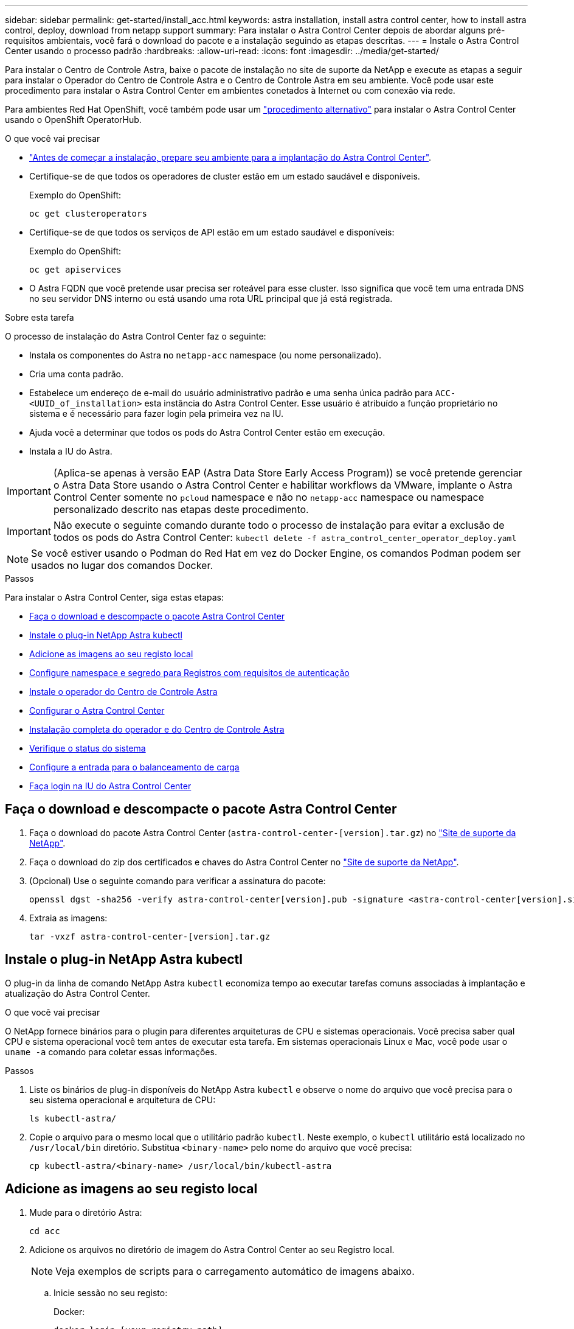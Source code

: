 ---
sidebar: sidebar 
permalink: get-started/install_acc.html 
keywords: astra installation, install astra control center, how to install astra control, deploy, download from netapp support 
summary: Para instalar o Astra Control Center depois de abordar alguns pré-requisitos ambientais, você fará o download do pacote e a instalação seguindo as etapas descritas. 
---
= Instale o Astra Control Center usando o processo padrão
:hardbreaks:
:allow-uri-read: 
:icons: font
:imagesdir: ../media/get-started/


Para instalar o Centro de Controle Astra, baixe o pacote de instalação no site de suporte da NetApp e execute as etapas a seguir para instalar o Operador do Centro de Controle Astra e o Centro de Controle Astra em seu ambiente. Você pode usar este procedimento para instalar o Astra Control Center em ambientes conetados à Internet ou com conexão via rede.

Para ambientes Red Hat OpenShift, você também pode usar um link:../get-started/acc_operatorhub_install.html["procedimento alternativo"] para instalar o Astra Control Center usando o OpenShift OperatorHub.

.O que você vai precisar
* link:requirements.html["Antes de começar a instalação, prepare seu ambiente para a implantação do Astra Control Center"].
* Certifique-se de que todos os operadores de cluster estão em um estado saudável e disponíveis.
+
Exemplo do OpenShift:

+
[listing]
----
oc get clusteroperators
----
* Certifique-se de que todos os serviços de API estão em um estado saudável e disponíveis:
+
Exemplo do OpenShift:

+
[listing]
----
oc get apiservices
----
* O Astra FQDN que você pretende usar precisa ser roteável para esse cluster. Isso significa que você tem uma entrada DNS no seu servidor DNS interno ou está usando uma rota URL principal que já está registrada.


.Sobre esta tarefa
O processo de instalação do Astra Control Center faz o seguinte:

* Instala os componentes do Astra no `netapp-acc` namespace (ou nome personalizado).
* Cria uma conta padrão.
* Estabelece um endereço de e-mail do usuário administrativo padrão e uma senha única padrão para `ACC-<UUID_of_installation>` esta instância do Astra Control Center. Esse usuário é atribuído a função proprietário no sistema e é necessário para fazer login pela primeira vez na IU.
* Ajuda você a determinar que todos os pods do Astra Control Center estão em execução.
* Instala a IU do Astra.



IMPORTANT: (Aplica-se apenas à versão EAP (Astra Data Store Early Access Program)) se você pretende gerenciar o Astra Data Store usando o Astra Control Center e habilitar workflows da VMware, implante o Astra Control Center somente no `pcloud` namespace e não no `netapp-acc` namespace ou namespace personalizado descrito nas etapas deste procedimento.


IMPORTANT: Não execute o seguinte comando durante todo o processo de instalação para evitar a exclusão de todos os pods do Astra Control Center: `kubectl delete -f astra_control_center_operator_deploy.yaml`


NOTE: Se você estiver usando o Podman do Red Hat em vez do Docker Engine, os comandos Podman podem ser usados no lugar dos comandos Docker.

.Passos
Para instalar o Astra Control Center, siga estas etapas:

* <<Faça o download e descompacte o pacote Astra Control Center>>
* <<Instale o plug-in NetApp Astra kubectl>>
* <<Adicione as imagens ao seu registo local>>
* <<Configure namespace e segredo para Registros com requisitos de autenticação>>
* <<Instale o operador do Centro de Controle Astra>>
* <<Configurar o Astra Control Center>>
* <<Instalação completa do operador e do Centro de Controle Astra>>
* <<Verifique o status do sistema>>
* <<Configure a entrada para o balanceamento de carga>>
* <<Faça login na IU do Astra Control Center>>




== Faça o download e descompacte o pacote Astra Control Center

. Faça o download do pacote Astra Control Center (`astra-control-center-[version].tar.gz`) no https://mysupport.netapp.com/site/products/all/details/astra-control-center/downloads-tab["Site de suporte da NetApp"^].
. Faça o download do zip dos certificados e chaves do Astra Control Center no https://mysupport.netapp.com/site/products/all/details/astra-control-center/downloads-tab["Site de suporte da NetApp"^].
. (Opcional) Use o seguinte comando para verificar a assinatura do pacote:
+
[listing]
----
openssl dgst -sha256 -verify astra-control-center[version].pub -signature <astra-control-center[version].sig astra-control-center[version].tar.gz
----
. Extraia as imagens:
+
[listing]
----
tar -vxzf astra-control-center-[version].tar.gz
----




== Instale o plug-in NetApp Astra kubectl

O plug-in da linha de comando NetApp Astra `kubectl` economiza tempo ao executar tarefas comuns associadas à implantação e atualização do Astra Control Center.

.O que você vai precisar
O NetApp fornece binários para o plugin para diferentes arquiteturas de CPU e sistemas operacionais. Você precisa saber qual CPU e sistema operacional você tem antes de executar esta tarefa. Em sistemas operacionais Linux e Mac, você pode usar o `uname -a` comando para coletar essas informações.

.Passos
. Liste os binários de plug-in disponíveis do NetApp Astra `kubectl` e observe o nome do arquivo que você precisa para o seu sistema operacional e arquitetura de CPU:
+
[listing]
----
ls kubectl-astra/
----
. Copie o arquivo para o mesmo local que o utilitário padrão `kubectl`. Neste exemplo, o `kubectl` utilitário está localizado no `/usr/local/bin` diretório. Substitua `<binary-name>` pelo nome do arquivo que você precisa:
+
[listing]
----
cp kubectl-astra/<binary-name> /usr/local/bin/kubectl-astra
----




== Adicione as imagens ao seu registo local

. Mude para o diretório Astra:
+
[listing]
----
cd acc
----
. Adicione os arquivos no diretório de imagem do Astra Control Center ao seu Registro local.
+

NOTE: Veja exemplos de scripts para o carregamento automático de imagens abaixo.

+
.. Inicie sessão no seu registo:
+
Docker:

+
[listing]
----
docker login [your_registry_path]
----
+
Podman:

+
[listing]
----
podman login [your_registry_path]
----
.. Use o script apropriado para carregar as imagens, marcar as imagens e [[substep_image_local_registry_push]]enviar as imagens para seu Registro local:
+
Docker:

+
[listing]
----
export REGISTRY=[Docker_registry_path]
for astraImageFile in $(ls images/*.tar) ; do
  # Load to local cache. And store the name of the loaded image trimming the 'Loaded images: '
  astraImage=$(docker load --input ${astraImageFile} | sed 's/Loaded image: //')
  astraImage=$(echo ${astraImage} | sed 's!localhost/!!')
  # Tag with local image repo.
  docker tag ${astraImage} ${REGISTRY}/${astraImage}
  # Push to the local repo.
  docker push ${REGISTRY}/${astraImage}
done
----
+
Podman:

+
[listing]
----
export REGISTRY=[Registry_path]
for astraImageFile in $(ls images/*.tar) ; do
  # Load to local cache. And store the name of the loaded image trimming the 'Loaded images: '
  astraImage=$(podman load --input ${astraImageFile} | sed 's/Loaded image(s): //')
  astraImage=$(echo ${astraImage} | sed 's!localhost/!!')
  # Tag with local image repo.
  podman tag ${astraImage} ${REGISTRY}/${astraImage}
  # Push to the local repo.
  podman push ${REGISTRY}/${astraImage}
done
----






== Configure namespace e segredo para Registros com requisitos de autenticação

. Se você usar um Registro que requer autenticação, você precisará fazer o seguinte:
+
.. Crie o `netapp-acc-operator` namespace:
+
[listing]
----
kubectl create ns netapp-acc-operator
----
+
Resposta:

+
[listing]
----
namespace/netapp-acc-operator created
----
.. Crie um segredo para o `netapp-acc-operator` namespace. Adicione informações do Docker e execute o seguinte comando:
+
[listing]
----
kubectl create secret docker-registry astra-registry-cred -n netapp-acc-operator --docker-server=[your_registry_path] --docker-username=[username] --docker-password=[token]
----
+
Resposta da amostra:

+
[listing]
----
secret/astra-registry-cred created
----
.. Crie o `netapp-acc` namespace (ou nome personalizado).
+
[listing]
----
kubectl create ns [netapp-acc or custom namespace]
----
+
Resposta da amostra:

+
[listing]
----
namespace/netapp-acc created
----
.. Crie um segredo para o `netapp-acc` namespace (ou nome personalizado). Adicione informações do Docker e execute o seguinte comando:
+
[listing]
----
kubectl create secret docker-registry astra-registry-cred -n [netapp-acc or custom namespace] --docker-server=[your_registry_path] --docker-username=[username] --docker-password=[token]
----
+
Resposta

+
[listing]
----
secret/astra-registry-cred created
----
.. [[substep_kubeconfig_secret]](Opcional) se você quiser que o cluster seja gerenciado automaticamente pelo Astra Control Center após a instalação, certifique-se de fornecer o kubeconfig como um segredo dentro do namespace Astra Control Center que você pretende implantar usando este comando:
+
[listing]
----
kubectl create secret generic [acc-kubeconfig-cred or custom secret name] --from-file=<path-to-your-kubeconfig> -n [netapp-acc or custom namespace]
----






== Instale o operador do Centro de Controle Astra

. Edite a implantação do operador Astra Control Center YAML ) (`astra_control_center_operator_deploy.yaml`para consultar o Registro local e o segredo.
+
[listing]
----
vim astra_control_center_operator_deploy.yaml
----
+
.. Se você usar um Registro que requer autenticação, substitua a linha padrão de `imagePullSecrets: []` pelo seguinte:
+
[listing]
----
imagePullSecrets:
- name: <name_of_secret_with_creds_to_local_registry>
----
.. Altere `[your_registry_path]` para a `kube-rbac-proxy` imagem para o caminho do registo onde as imagens foram empurradas para um <<substep_image_local_registry_push,passo anterior>>.
.. Altere `[your_registry_path]` para a `acc-operator-controller-manager` imagem para o caminho do registo onde as imagens foram empurradas para um <<substep_image_local_registry_push,passo anterior>>.
.. (Para instalações que usam a pré-visualização do Astra Data Store) consulte este problema conhecido relacionado link:../release-notes/known-issues-ads.html#astra-data-store-cannot-be-used-as-a-storage-class-for-astra-control-center-due-to-mongodb-pod-liveness-probe-failure["Provisionadores de classe de storage e alterações adicionais que você precisará fazer no YAML"]ao .
+
[listing, subs="+quotes"]
----
apiVersion: apps/v1
kind: Deployment
metadata:
  labels:
    control-plane: controller-manager
  name: acc-operator-controller-manager
  namespace: netapp-acc-operator
spec:
  replicas: 1
  selector:
    matchLabels:
      control-plane: controller-manager
  template:
    metadata:
      labels:
        control-plane: controller-manager
    spec:
      containers:
      - args:
        - --secure-listen-address=0.0.0.0:8443
        - --upstream=http://127.0.0.1:8080/
        - --logtostderr=true
        - --v=10
        *image: [your_registry_path]/kube-rbac-proxy:v4.8.0*
        name: kube-rbac-proxy
        ports:
        - containerPort: 8443
          name: https
      - args:
        - --health-probe-bind-address=:8081
        - --metrics-bind-address=127.0.0.1:8080
        - --leader-elect
        command:
        - /manager
        env:
        - name: ACCOP_LOG_LEVEL
          value: "2"
        *image: [your_registry_path]/acc-operator:[version x.y.z]*
        imagePullPolicy: IfNotPresent
      *imagePullSecrets: []*
----


. Instale o operador do Centro de Controle Astra:
+
[listing]
----
kubectl apply -f astra_control_center_operator_deploy.yaml
----
+
Resposta da amostra:

+
[listing]
----
namespace/netapp-acc-operator created
customresourcedefinition.apiextensions.k8s.io/astracontrolcenters.astra.netapp.io created
role.rbac.authorization.k8s.io/acc-operator-leader-election-role created
clusterrole.rbac.authorization.k8s.io/acc-operator-manager-role created
clusterrole.rbac.authorization.k8s.io/acc-operator-metrics-reader created
clusterrole.rbac.authorization.k8s.io/acc-operator-proxy-role created
rolebinding.rbac.authorization.k8s.io/acc-operator-leader-election-rolebinding created
clusterrolebinding.rbac.authorization.k8s.io/acc-operator-manager-rolebinding created
clusterrolebinding.rbac.authorization.k8s.io/acc-operator-proxy-rolebinding created
configmap/acc-operator-manager-config created
service/acc-operator-controller-manager-metrics-service created
deployment.apps/acc-operator-controller-manager created
----




== Configurar o Astra Control Center

. Edite o arquivo de recursos personalizados do Astra Control Center (CR) (`astra_control_center_min.yaml`) para criar contas, AutoSupport, Registro e outras configurações necessárias:
+

NOTE: Se forem necessárias personalizações adicionais para o seu ambiente, pode utilizar `astra_control_center.yaml` como CR alternativo. `astra_control_center_min.yaml` É o CR padrão e é adequado para a maioria das instalações.

+
[listing]
----
vim astra_control_center_min.yaml
----
+

NOTE: As propriedades configuradas pelo CR não podem ser alteradas após a implantação inicial do Astra Control Center.

+

IMPORTANT: Se você estiver usando um Registro que não requer autorização, você deve excluir a  `secret` linha dentro `imageRegistry` ou a instalação falhará.

+
.. Mude `[your_registry_path]` para o caminho do registo onde empurrou as imagens no passo anterior.
.. Altere a `accountName` cadeia de carateres para o nome que deseja associar à conta.
.. Altere a `astraAddress` cadeia de carateres para o FQDN que deseja usar no navegador para acessar o Astra. Não use `http://` ou `https://` no endereço. Copie este FQDN para uso em um <<Faça login na IU do Astra Control Center,passo posterior>>.
.. Altere a `email` cadeia de carateres para o endereço de administrador inicial padrão. Copie este endereço de e-mail para uso em um <<Faça login na IU do Astra Control Center,passo posterior>>.
.. Alterar `enrolled` para AutoSupport para `false` sites sem conetividade com a Internet ou manter `true` para sites conetados.
.. (Opcional) Adicione um nome `firstName` e sobrenome `lastName` do usuário associado à conta. Você pode executar esta etapa agora ou mais tarde dentro da IU.
.. (Opcional) altere o `storageClass` valor para outro recurso de storageClass do Trident, se necessário pela sua instalação.
.. (Opcional) se você quiser que o cluster seja gerenciado automaticamente pelo Astra Control Center após a instalação e já tiver <<substep_kubeconfig_secret,criou o segredo que contém o kubeconfig para este cluster>>, forneça o nome do segredo adicionando um novo campo a esse arquivo YAML chamado `astraKubeConfigSecret: "acc-kubeconfig-cred or custom secret name"`
.. Execute um dos seguintes passos:
+
*** *Outro controlador de entrada (ingressType:Generic)*: Esta é a ação padrão com o Astra Control Center. Depois que o Astra Control Center for implantado, você precisará configurar o controlador Ingress para expor o Astra Control Center com um URL.
+
A instalação padrão do Astra Control Center configura seu gateway (`service/traefik`) para ser do tipo `ClusterIP`. Essa instalação padrão requer que você configure adicionalmente um controlador/ingresso do Kubernetes para rotear o tráfego para ele. Se pretender utilizar uma entrada, link:../get-started/install_acc.html#set-up-ingress-for-load-balancing["Configure a entrada para o balanceamento de carga"]consulte .

*** *Balanceador de carga de serviço (ingressType:AccTraefik)*: Se você não quiser instalar um IngressController ou criar um recurso de entrada, defina `ingressType` como `AccTraefik`.
+
Isso implanta o gateway Astra Control Center `traefik` como um serviço do tipo Kubernetes LoadBalancer.

+
O Astra Control Center usa um serviço do tipo "LoadBalancer" (`svc/traefik` no namespace Astra Control Center) e exige que seja atribuído um endereço IP externo acessível. Se os balanceadores de carga forem permitidos em seu ambiente e você ainda não tiver um configurado, você poderá usar o MetalLB ou outro balanceador de carga de serviço externo para atribuir um endereço IP externo ao serviço. Na configuração do servidor DNS interno, você deve apontar o nome DNS escolhido para o Astra Control Center para o endereço IP com balanceamento de carga.

+

NOTE: Para obter detalhes sobre o tipo de serviço "LoadBalancer" e Ingress, link:../get-started/requirements.html["Requisitos"]consulte .





+
[listing, subs="+quotes"]
----
apiVersion: astra.netapp.io/v1
kind: AstraControlCenter
metadata:
  name: astra
spec:
  *accountName: "Example"*
  astraVersion: "ASTRA_VERSION"
  *astraAddress: "astra.example.com"*
  *astraKubeConfigSecret: "acc-kubeconfig-cred or custom secret name"*
  *ingressType: "Generic"*
  autoSupport:
    *enrolled: true*
  *email: "[admin@example.com]"*
  *firstName: "SRE"*
  *lastName: "Admin"*
  imageRegistry:
    *name: "[your_registry_path]"*
    *secret: "astra-registry-cred"*
  *storageClass: "ontap-gold"*
----




== Instalação completa do operador e do Centro de Controle Astra

. Se você ainda não fez isso em uma etapa anterior, crie o `netapp-acc` namespace (ou personalizado):
+
[listing]
----
kubectl create ns [netapp-acc or custom namespace]
----
+
Resposta da amostra:

+
[listing]
----
namespace/netapp-acc created
----
. Instale o Astra Control Center no `netapp-acc` namespace (ou personalizado):
+
[listing]
----
kubectl apply -f astra_control_center_min.yaml -n [netapp-acc or custom namespace]
----
+
Resposta da amostra:

+
[listing]
----
astracontrolcenter.astra.netapp.io/astra created
----




== Verifique o status do sistema


NOTE: Se você preferir usar OpenShift, você pode usar comandos oc comparáveis para etapas de verificação.

. Verifique se todos os componentes do sistema foram instalados com êxito.
+
[listing]
----
kubectl get pods -n [netapp-acc or custom namespace]
----
+
Cada pod deve ter um status de `Running`. Pode levar alguns minutos até que os pods do sistema sejam implantados.

+
Resposta da amostra:

+
[listing]
----
NAME                                       READY   STATUS    RESTARTS   AGE
acc-helm-repo-5f75c5f564-bzqmt             1/1     Running   0          11m
activity-6b8f7cccb9-mlrn4                  1/1     Running   0          9m2s
api-token-authentication-6hznt             1/1     Running   0          8m50s
api-token-authentication-qpfgb             1/1     Running   0          8m50s
api-token-authentication-sqnb7             1/1     Running   0          8m50s
asup-5578bbdd57-dxkbp                      1/1     Running   0          9m3s
authentication-56bff4f95d-mspmq            1/1     Running   0          7m31s
bucketservice-6f7968b95d-9rrrl             1/1     Running   0          8m36s
cert-manager-5f6cf4bc4b-82khn              1/1     Running   0          6m19s
cert-manager-cainjector-76cf976458-sdrbc   1/1     Running   0          6m19s
cert-manager-webhook-5b7896bfd8-2n45j      1/1     Running   0          6m19s
cloud-extension-749d9f684c-8bdhq           1/1     Running   0          9m6s
cloud-insights-service-7d58687d9-h5tzw     1/1     Running   2          8m56s
composite-compute-968c79cb5-nv7l4          1/1     Running   0          9m11s
composite-volume-7687569985-jg9gg          1/1     Running   0          8m33s
credentials-5c9b75f4d6-nx9cz               1/1     Running   0          8m42s
entitlement-6c96fd8b78-zt7f8               1/1     Running   0          8m28s
features-5f7bfc9f68-gsjnl                  1/1     Running   0          8m57s
fluent-bit-ds-h88p7                        1/1     Running   0          7m22s
fluent-bit-ds-krhnj                        1/1     Running   0          7m23s
fluent-bit-ds-l5bjj                        1/1     Running   0          7m22s
fluent-bit-ds-lrclb                        1/1     Running   0          7m23s
fluent-bit-ds-s5t4n                        1/1     Running   0          7m23s
fluent-bit-ds-zpr6v                        1/1     Running   0          7m22s
graphql-server-5f5976f4bd-vbb4z            1/1     Running   0          7m13s
identity-56f78b8f9f-8h9p9                  1/1     Running   0          8m29s
influxdb2-0                                1/1     Running   0          11m
krakend-6f8d995b4d-5khkl                   1/1     Running   0          7m7s
license-5b5db87c97-jmxzc                   1/1     Running   0          9m
login-ui-57b57c74b8-6xtv7                  1/1     Running   0          7m10s
loki-0                                     1/1     Running   0          11m
monitoring-operator-9dbc9c76d-8znck        2/2     Running   0          7m33s
nats-0                                     1/1     Running   0          11m
nats-1                                     1/1     Running   0          10m
nats-2                                     1/1     Running   0          10m
nautilus-6b9d88bc86-h8kfb                  1/1     Running   0          8m6s
nautilus-6b9d88bc86-vn68r                  1/1     Running   0          8m35s
openapi-b87d77dd8-5dz9h                    1/1     Running   0          9m7s
polaris-consul-consul-5ljfb                1/1     Running   0          11m
polaris-consul-consul-s5d5z                1/1     Running   0          11m
polaris-consul-consul-server-0             1/1     Running   0          11m
polaris-consul-consul-server-1             1/1     Running   0          11m
polaris-consul-consul-server-2             1/1     Running   0          11m
polaris-consul-consul-twmpq                1/1     Running   0          11m
polaris-mongodb-0                          2/2     Running   0          11m
polaris-mongodb-1                          2/2     Running   0          10m
polaris-mongodb-2                          2/2     Running   0          10m
polaris-ui-84dc87847f-zrg8w                1/1     Running   0          7m12s
polaris-vault-0                            1/1     Running   0          11m
polaris-vault-1                            1/1     Running   0          11m
polaris-vault-2                            1/1     Running   0          11m
public-metrics-657698b66f-67pgt            1/1     Running   0          8m47s
storage-backend-metrics-6848b9fd87-w7x8r   1/1     Running   0          8m39s
storage-provider-5ff5868cd5-r9hj7          1/1     Running   0          8m45s
telegraf-ds-dw4hg                          1/1     Running   0          7m23s
telegraf-ds-k92gn                          1/1     Running   0          7m23s
telegraf-ds-mmxjl                          1/1     Running   0          7m23s
telegraf-ds-nhs8s                          1/1     Running   0          7m23s
telegraf-ds-rj7lw                          1/1     Running   0          7m23s
telegraf-ds-tqrkb                          1/1     Running   0          7m23s
telegraf-rs-9mwgj                          1/1     Running   0          7m23s
telemetry-service-56c49d689b-ffrzx         1/1     Running   0          8m42s
tenancy-767c77fb9d-g9ctv                   1/1     Running   0          8m52s
traefik-5857d87f85-7pmx8                   1/1     Running   0          6m49s
traefik-5857d87f85-cpxgv                   1/1     Running   0          5m34s
traefik-5857d87f85-lvmlb                   1/1     Running   0          4m33s
traefik-5857d87f85-t2xlk                   1/1     Running   0          4m33s
traefik-5857d87f85-v9wpf                   1/1     Running   0          7m3s
trident-svc-595f84dd78-zb8l6               1/1     Running   0          8m54s
vault-controller-86c94fbf4f-krttq          1/1     Running   0          9m24s
----
. (Opcional) para garantir que a instalação esteja concluída, você pode assistir os `acc-operator` logs usando o seguinte comando.
+
[listing]
----
kubectl logs deploy/acc-operator-controller-manager -n netapp-acc-operator -c manager -f
----
+

NOTE: `accHost` o registro de cluster é uma das últimas operações e, se falhar, não causará falha na implantação. No caso de uma falha de Registro de cluster indicada nos logs, você pode tentar o Registro novamente por meio do fluxo de trabalho  ou da API de adicionar clusterlink:../get-started/setup_overview.html#add-cluster["Na IU"].

. Quando todos os pods estiverem em execução, verifique o sucesso da instalação recuperando a `AstraControlCenter` instância instalada pelo Operador do Centro de Controle Astra.
+
[listing]
----
kubectl get acc -o yaml -n [netapp-acc or custom namespace]
----
. No YAML, marque o `status.deploymentState` campo na resposta para o `Deployed` valor. Se a implantação não tiver êxito, uma mensagem de erro será exibida.
. Para obter a senha única que você usará quando fizer login no Astra Control Center, copie o `status.uuid` valor. A palavra-passe é `ACC-` seguida pelo valor UUID (`ACC-[UUID]`ou, neste exemplo, `ACC-9aa5fdae-4214-4cb7-9976-5d8b4c0ce27f` ).


.Amostra YAML Detalhes
[%collapsible]
====
[listing, subs="+quotes"]
----
name: astra
   namespace: netapp-acc
   resourceVersion: "104424560"
   selfLink: /apis/astra.netapp.io/v1/namespaces/netapp-acc/astracontrolcenters/astra
   uid: 9aa5fdae-4214-4cb7-9976-5d8b4c0ce27f
 spec:
   accountName: Example
   astraAddress: astra.example.com
   astraVersion: 21.12.60
   autoSupport:
     enrolled: true
     url: https://support.netapp.com/asupprod/post/1.0/postAsup
   crds: {}
   email: admin@example.com
   firstName: SRE
   imageRegistry:
     name: registry_name/astra
     secret: astra-registry-cred
   lastName: Admin
 status:
   accConditionHistory:
     items:
     - astraVersion: 21.12.60
       condition:
         lastTransitionTime: "2021-11-23T02:23:59Z"
         message: Deploying is currently in progress.
         reason: InProgress
         status: "False"
         type: Ready
       generation: 2
       observedSpec:
         accountName: Example
         astraAddress: astra.example.com
         astraVersion: 21.12.60
         autoSupport:
           enrolled: true
           url: https://support.netapp.com/asupprod/post/1.0/postAsup
         crds: {}
         email: admin@example.com
         firstName: SRE
         imageRegistry:
           name: registry_name/astra
           secret: astra-registry-cred
         lastName: Admin
       timestamp: "2021-11-23T02:23:59Z"
     - astraVersion: 21.12.60
       condition:
         lastTransitionTime: "2021-11-23T02:23:59Z"
         message: Deploying is currently in progress.
         reason: InProgress
         status: "True"
         type: Deploying
       generation: 2
       observedSpec:
         accountName: Example
         astraAddress: astra.example.com
         astraVersion: 21.12.60
         autoSupport:
           enrolled: true
           url: https://support.netapp.com/asupprod/post/1.0/postAsup
         crds: {}
         email: admin@example.com
         firstName: SRE
         imageRegistry:
           name: registry_name/astra
           secret: astra-registry-cred
         lastName: Admin
       timestamp: "2021-11-23T02:23:59Z"
     - astraVersion: 21.12.60
       condition:
         lastTransitionTime: "2021-11-23T02:29:41Z"
         message: Post Install was successful
         observedGeneration: 2
         reason: Complete
         status: "True"
         type: PostInstallComplete
       generation: 2
       observedSpec:
         accountName: Example
         astraAddress: astra.example.com
         astraVersion: 21.12.60
         autoSupport:
           enrolled: true
           url: https://support.netapp.com/asupprod/post/1.0/postAsup
         crds: {}
         email: admin@example.com
         firstName: SRE
         imageRegistry:
           name: registry_name/astra
           secret: astra-registry-cred
         lastName: Admin
       timestamp: "2021-11-23T02:29:41Z"
     - astraVersion: 21.12.60
       condition:
         lastTransitionTime: "2021-11-23T02:29:41Z"
         message: Deploying succeeded.
         reason: Complete
         status: "False"
         type: Deploying
       generation: 2
       observedGeneration: 2
       observedSpec:
         accountName: Example
         astraAddress: astra.example.com
         astraVersion: 21.12.60
         autoSupport:
           enrolled: true
           url: https://support.netapp.com/asupprod/post/1.0/postAsup
         crds: {}
         email: admin@example.com
         firstName: SRE
         imageRegistry:
           name: registry_name/astra
           secret: astra-registry-cred
         lastName: Admin
       observedVersion: 21.12.60
       timestamp: "2021-11-23T02:29:41Z"
     - astraVersion: 21.12.60
       condition:
         lastTransitionTime: "2021-11-23T02:29:41Z"
         message: Astra is deployed
         reason: Complete
         status: "True"
         type: Deployed
       generation: 2
       observedGeneration: 2
       observedSpec:
         accountName: Example
         astraAddress: astra.example.com
         astraVersion: 21.12.60
         autoSupport:
           enrolled: true
           url: https://support.netapp.com/asupprod/post/1.0/postAsup
         crds: {}
         email: admin@example.com
         firstName: SRE
         imageRegistry:
           name: registry_name/astra
           secret: astra-registry-cred
         lastName: Admin
       observedVersion: 21.12.60
       timestamp: "2021-11-23T02:29:41Z"
     - astraVersion: 21.12.60
       condition:
         lastTransitionTime: "2021-11-23T02:29:41Z"
         message: Astra is deployed
         reason: Complete
         status: "True"
         type: Ready
       generation: 2
       observedGeneration: 2
       observedSpec:
         accountName: Example
         astraAddress: astra.example.com
         astraVersion: 21.12.60
         autoSupport:
           enrolled: true
           url: https://support.netapp.com/asupprod/post/1.0/postAsup
         crds: {}
         email: admin@example.com
         firstName: SRE
         imageRegistry:
           name: registry_name/astra
           secret: astra-registry-cred
         lastName: Admin
       observedVersion: 21.12.60
       timestamp: "2021-11-23T02:29:41Z"
   certManager: deploy
   cluster:
     type: OCP
     vendorVersion: 4.7.5
     version: v1.20.0+bafe72f
   conditions:
   - lastTransitionTime: "2021-12-08T16:19:55Z"
     message: Astra is deployed
     reason: Complete
     status: "True"
     type: Ready
   - lastTransitionTime: "2021-12-08T16:19:55Z"
     message: Deploying succeeded.
     reason: Complete
     status: "False"
     type: Deploying
   - lastTransitionTime: "2021-12-08T16:19:53Z"
     message: Post Install was successful
     observedGeneration: 2
     reason: Complete
     status: "True"
     type: PostInstallComplete
   *- lastTransitionTime: "2021-12-08T16:19:55Z"*
     *message: Astra is deployed*
     *reason: Complete*
     *status: "True"*
     *type: Deployed*
   *deploymentState: Deployed*
   observedGeneration: 2
   observedSpec:
     accountName: Example
     astraAddress: astra.example.com
     astraVersion: 21.12.60
     autoSupport:
       enrolled: true
       url: https://support.netapp.com/asupprod/post/1.0/postAsup
     crds: {}
     email: admin@example.com
     firstName: SRE
     imageRegistry:
       name: registry_name/astra
       secret: astra-registry-cred
     lastName: Admin
   observedVersion: 21.12.60
   postInstall: Complete
   *uuid: 9aa5fdae-4214-4cb7-9976-5d8b4c0ce27f*
kind: List
metadata:
 resourceVersion: ""
 selfLink: ""
----
====


== Configure a entrada para o balanceamento de carga

Você pode configurar uma controladora de entrada de Kubernetes que gerencia o acesso externo a serviços, como balanceamento de carga em um cluster.

Este procedimento explica como configurar um controlador de entrada (`ingressType:Generic`). Essa é a ação padrão do Astra Control Center. Depois que o Astra Control Center for implantado, você precisará configurar o controlador Ingress para expor o Astra Control Center com um URL.


NOTE: Se não pretender configurar um controlador de entrada, pode configurar `ingressType:AccTraefik)`o . O Astra Control Center usa um serviço do tipo "LoadBalancer" (`svc/traefik` no namespace Astra Control Center) e exige que seja atribuído um endereço IP externo acessível. Se os balanceadores de carga forem permitidos em seu ambiente e você ainda não tiver um configurado, você poderá usar o MetalLB ou outro balanceador de carga de serviço externo para atribuir um endereço IP externo ao serviço. Na configuração do servidor DNS interno, você deve apontar o nome DNS escolhido para o Astra Control Center para o endereço IP com balanceamento de carga. Para obter detalhes sobre o tipo de serviço "LoadBalancer" e Ingress, link:../get-started/requirements.html["Requisitos"]consulte .

Os passos diferem consoante o tipo de controlador de entrada que utiliza:

* Controlador de entrada nginx
* Controlador de entrada OpenShift


.O que você vai precisar
* O necessário https://kubernetes.io/docs/concepts/services-networking/ingress-controllers/["controlador de entrada"] já deve ser implantado.
* O https://kubernetes.io/docs/concepts/services-networking/ingress/#ingress-class["classe de entrada"] correspondente ao controlador de entrada já deve ser criado.
* Você está usando versões do Kubernetes entre o v1,19 e o v1,22, inclusive.


.Etapas para o controlador nginx Ingress
. Crie um segredo do tipo[`kubernetes.io/tls`] para uma chave privada TLS e um certificado no `netapp-acc` namespace (ou nome personalizado), conforme descrito em https://kubernetes.io/docs/concepts/configuration/secret/#tls-secrets["Segredos TLS"].
. Implante um recurso de entrada no `netapp-acc` namespace (ou nome personalizado) usando o `v1beta1` tipo de recurso (obsoleto na versão do Kubernetes menor que ou 1,22) ou `v1` para um esquema obsoleto ou novo:
+
.. Para um `v1beta1` esquema obsoleto, siga esta amostra:
+
[listing]
----
apiVersion: extensions/v1beta1
kind: Ingress
metadata:
  name: ingress-acc
  namespace: [netapp-acc or custom namespace]
  annotations:
    kubernetes.io/ingress.class: [class name for nginx controller]
spec:
  tls:
  - hosts:
    - <ACC address>
    secretName: [tls secret name]
  rules:
  - host: [ACC address]
    http:
      paths:
      - backend:
        serviceName: traefik
        servicePort: 80
        pathType: ImplementationSpecific
----
.. Para o `v1` novo esquema, siga esta amostra:
+
[listing]
----
apiVersion: networking.k8s.io/v1
kind: Ingress
metadata:
  name: netapp-acc-ingress
  namespace: [netapp-acc or custom namespace]
spec:
  ingressClassName: [class name for nginx controller]
  tls:
  - hosts:
    - <ACC address>
    secretName: [tls secret name]
  rules:
  - host: <ACC addess>
    http:
      paths:
        - path:
          backend:
            service:
              name: traefik
              port:
                number: 80
          pathType: ImplementationSpecific
----




.Passos para o controlador OpenShift Ingress
. Procure seu certificado e prepare os arquivos de chave, certificado e CA para uso pela rota OpenShift.
. Crie a rota OpenShift:
+
[listing]
----
oc create route edge --service=traefik
--port=web -n [netapp-acc or custom namespace]
--insecure-policy=Redirect --hostname=<ACC address>
--cert=cert.pem --key=key.pem
----




== Faça login na IU do Astra Control Center

Depois de instalar o Astra Control Center, você alterará a senha do administrador padrão e fará login no painel da IU do Astra Control Center.

.Passos
. Em um navegador, insira o FQDN usado no no `astraAddress`  `astra_control_center_min.yaml`CR quando <<Instale o Astra Control Center,Você instalou o Astra Control Center>>.
. Aceite os certificados autoassinados quando solicitado.
+

NOTE: Você pode criar um certificado personalizado após o login.

. Na página de login do Astra Control Center, insira o valor usado `email` no `astra_control_center_min.yaml` CR quando <<Instale o Astra Control Center,Você instalou o Astra Control Center>>, seguido da senha única (`ACC-[UUID]`).
+

NOTE: Se você digitar uma senha incorreta três vezes, a conta de administrador será bloqueada por 15 minutos.

. Selecione *Login*.
. Altere a senha quando solicitado.
+

NOTE: Se este for o seu primeiro login e você esquecer a senha e nenhuma outra conta de usuário administrativo ainda tiver sido criada, entre em Contato com o suporte da NetApp para obter assistência de recuperação de senha.

. (Opcional) Remova o certificado TLS autoassinado existente e substitua-o por um link:../get-started/add-custom-tls-certificate.html["Certificado TLS personalizado assinado por uma autoridade de certificação (CA)"].




== Solucionar problemas da instalação

Se algum dos serviços estiver `Error` no estado, pode inspecionar os registos. Procure códigos de resposta da API na faixa 400 a 500. Eles indicam o lugar onde uma falha aconteceu.

.Passos
. Para inspecionar os logs do operador do Centro de Controle Astra, digite o seguinte:
+
[listing]
----
kubectl logs --follow -n netapp-acc-operator $(kubectl get pods -n netapp-acc-operator -o name)  -c manager
----




== O que vem a seguir

Conclua a implantação executando link:setup_overview.html["tarefas de configuração"]o .

